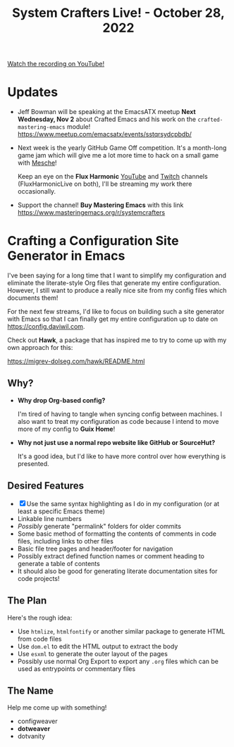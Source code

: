 #+title: System Crafters Live! - October 28, 2022

[[yt:zMzkorlfqLA][Watch the recording on YouTube!]]

* Updates

- Jeff Bowman will be speaking at the EmacsATX meetup *Next Wednesday, Nov 2* about Crafted Emacs and his work on the =crafted-mastering-emacs= module! https://www.meetup.com/emacsatx/events/sstqrsydcpbdb/

- Next week is the yearly GitHub Game Off competition.  It's a month-long game jam which will give me a lot more time to hack on a small game with [[https://github.com/mesche-lang/compiler][Mesche]]!

  Keep an eye on the *Flux Harmonic* [[https://youtube.com/FluxHarmonicLive][YouTube]] and [[https://twitch.tv/FluxHarmonicLive][Twitch]] channels (FluxHarmonicLive on both), I'll be streaming my work there occasionally.

- Support the channel!  *Buy Mastering Emacs* with this link https://www.masteringemacs.org/r/systemcrafters

* Crafting a Configuration Site Generator in Emacs

I've been saying for a long time that I want to simplify my configuration and eliminate the literate-style Org files that generate my entire configuration.  However, I still want to produce a really nice site from my config files which documents them!

For the next few streams, I'd like to focus on building such a site generator with Emacs so that I can finally get my entire configuration up to date on https://config.daviwil.com.

Check out *Hawk*, a package that has inspired me to try to come up with my own approach for this:

https://migrev-dolseg.com/hawk/README.html

** Why?

- *Why drop Org-based config?*

  I'm tired of having to tangle when syncing config between machines.  I also want to treat my configuration as code because I intend to move more of my config to *Guix Home*!

- *Why not just use a normal repo website like GitHub or SourceHut?*

  It's a good idea, but I'd like to have more control over how everything is presented.

** Desired Features

- [X] Use the same syntax highlighting as I do in my configuration (or at least a specific Emacs theme)
- Linkable line numbers
- /Possibly/ generate "permalink" folders for older commits
- Some basic method of formatting the contents of comments in code files, including links to other files
- Basic file tree pages and header/footer for navigation
- Possibly extract defined function names or comment heading to generate a table of contents
- It should also be good for generating literate documentation sites for code projects!

** The Plan

Here's the rough idea:

- Use =htmlize=, =htmlfontify= or another similar package to generate HTML from code files
- Use =dom.el= to edit the HTML output to extract the body
- Use =esxml= to generate the outer layout of the pages
- Possibly use normal Org Export to export any =.org= files which can be used as entrypoints or commentary files

** The Name

Help me come up with something!

- configweaver
- *dotweaver*
- dotvanity
